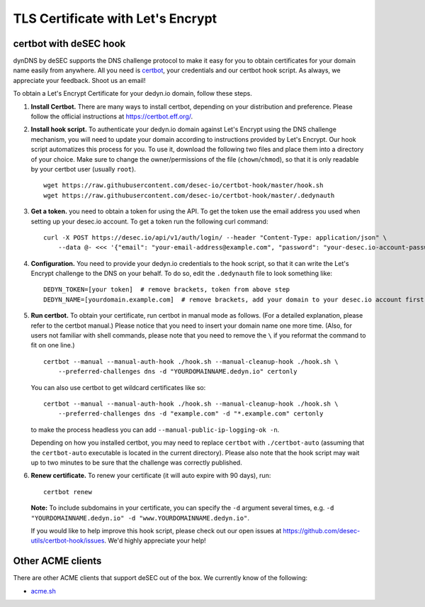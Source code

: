TLS Certificate with Let's Encrypt
~~~~~~~~~~~~~~~~~~~~~~~~~~~~~~~~~~

certbot with deSEC hook
```````````````````````

dynDNS by deSEC supports the DNS challenge protocol to make it easy for you to
obtain certificates for your domain name easily from anywhere. All you need is
`certbot <https://certbot.eff.org/>`_, your credentials and our certbot hook
script. As always, we appreciate your feedback. Shoot us an email!

To obtain a Let's Encrypt Certificate for your dedyn.io domain, follow these
steps.

#. **Install Certbot.** There are many ways to install certbot, depending on
   your distribution and preference. Please follow the official instructions at
   `<https://certbot.eff.org/>`_.

#. **Install hook script.** To authenticate your dedyn.io domain against Let's
   Encrypt using the DNS challenge mechanism, you will need to update your
   domain according to instructions provided by Let's Encrypt. Our hook script
   automatizes this process for you. To use it, download the following two
   files and place them into a directory of your choice. Make sure to change
   the owner/permissions of the file (``chown``/``chmod``), so that it is only
   readable by your certbot user (usually ``root``). ::

     wget https://raw.githubusercontent.com/desec-io/certbot-hook/master/hook.sh
     wget https://raw.githubusercontent.com/desec-io/certbot-hook/master/.dedynauth

#. **Get a token.** you need to obtain a token for using the API. To get the token use the email address you used when setting up your desec.io account. To get a token run the following curl command::

     curl -X POST https://desec.io/api/v1/auth/login/ --header "Content-Type: application/json" \
         --data @- <<< '{"email": "your-email-address@example.com", "password": "your-desec.io-account-password-here"}'


#. **Configuration.** You need to provide your dedyn.io credentials to the hook
   script, so that it can write the Let's Encrypt challenge to the DNS on your
   behalf. To do so, edit the ``.dedynauth`` file to look something like::

    DEDYN_TOKEN=[your token]  # remove brackets, token from above step
    DEDYN_NAME=[yourdomain.example.com]  # remove brackets, add your domain to your desec.io account first

#. **Run certbot.** To obtain your certificate, run certbot in manual mode as
   follows. (For a detailed explanation, please refer to the certbot manual.)
   Please notice that you need to insert your domain name one more time. (Also,
   for users not familiar with shell commands, please note that you need to
   remove the ``\`` if you reformat the command to fit on one line.) ::

     certbot --manual --manual-auth-hook ./hook.sh --manual-cleanup-hook ./hook.sh \
         --preferred-challenges dns -d "YOURDOMAINNAME.dedyn.io" certonly
         
   You can also use certbot to get wildcard certificates like so::
   
     certbot --manual --manual-auth-hook ./hook.sh --manual-cleanup-hook ./hook.sh \
         --preferred-challenges dns -d "example.com" -d "*.example.com" certonly

   to make the process headless you can add ``--manual-public-ip-logging-ok -n``.

   Depending on how you installed certbot, you may need to replace ``certbot``
   with ``./certbot-auto`` (assuming that the ``certbot-auto`` executable is
   located in the current directory). Please also note that the hook script may
   wait up to two minutes to be sure that the challenge was correctly
   published.

#. **Renew certificate.** To renew your certificate (it will auto expire with 90 days), 
   run:: 
      certbot renew

   **Note:** To include subdomains in your certificate, you can specify the
   ``-d`` argument several times, e.g.
   ``-d "YOURDOMAINNAME.dedyn.io" -d "www.YOURDOMAINNAME.dedyn.io"``.

   If you would like to help improve this hook script, please check out our
   open issues at `<https://github.com/desec-utils/certbot-hook/issues>`_. We'd
   highly appreciate your help!


Other ACME clients
``````````````````
There are other ACME clients that support deSEC out of the box. We currently
know of the following:

- `acme.sh <https://github.com/Neilpang/acme.sh/wiki/dnsapi#71-use-desecio>`_
